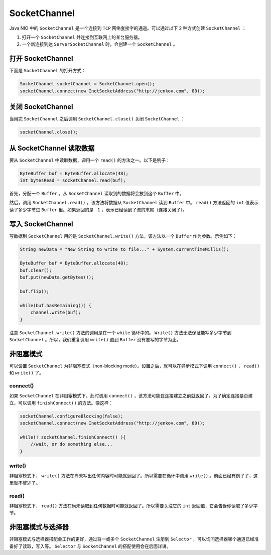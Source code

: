 *************
SocketChannel
*************

Java NIO 中的 ``SocketChannel`` 是一个连接到 ``TCP`` 网络套接字的通道。可以通过以下 2 种方式创建 ``SocketChannel`` ：

1. 打开一个 ``SocketChannel`` 并连接到互联网上的某台服务器。
2. 一个新连接到达 ``ServerSocketChannel`` 时，会创建一个 ``SocketChannel`` 。

打开 SocketChannel
==================
下面是 ``SocketChannel`` 的打开方式：

.. code-block:: java

	SocketChannel socketChannel = SocketChannel.open();
	socketChannel.connect(new InetSocketAddress("http://jenkov.com", 80));

关闭 SocketChannel
=================
当用完 ``SocketChannel`` 之后调用 ``SocketChannel.close()`` 关闭 ``SocketChannel`` ：

.. code-block:: java

    socketChannel.close();

从 SocketChannel 读取数据
=========================
要从 ``SocketChannel`` 中读取数据，调用一个 ``read()`` 的方法之一。以下是例子：

.. code-block:: java

	ByteBuffer buf = ByteBuffer.allocate(48);
	int bytesRead = socketChannel.read(buf);

首先，分配一个 ``Buffer`` 。从 ``SocketChannel`` 读取到的数据将会放到这个 ``Buffer`` 中。

然后，调用 ``SocketChannel.read()`` 。该方法将数据从 ``SocketChannel`` 读到 ``Buffer`` 中。 ``read()`` 方法返回的 ``int`` 值表示读了多少字节进 ``Buffer`` 里。如果返回的是 ``-1`` ，表示已经读到了流的末尾（连接关闭了）。

写入 SocketChannel
==================
写数据到 ``SocketChannel`` 用的是 ``SocketChannel.write()`` 方法，该方法以一个 ``Buffer`` 作为参数。示例如下：

.. code-block:: java

	String newData = "New String to write to file..." + System.currentTimeMillis();

	ByteBuffer buf = ByteBuffer.allocate(48);
	buf.clear();
	buf.put(newData.getBytes());

	buf.flip();

	while(buf.hasRemaining()) {
	    channel.write(buf);
	}

注意 ``SocketChannel.write()`` 方法的调用是在一个 ``while`` 循环中的。 ``Write()`` 方法无法保证能写多少字节到 ``SocketChannel`` 。所以，我们重复调用 ``write()`` 直到 ``Buffer`` 没有要写的字节为止。

非阻塞模式
==========
可以设置 ``SocketChannel`` 为非阻塞模式（non-blocking mode）。设置之后，就可以在异步模式下调用 ``connect()`` ， ``read()`` 和 ``write()`` 了。

connect()
----------
如果 ``SocketChannel`` 在非阻塞模式下，此时调用 ``connect()`` ，该方法可能在连接建立之前就返回了。为了确定连接是否建立，可以调用 ``finishConnect()`` 的方法。像这样：

.. code-block:: java

	socketChannel.configureBlocking(false);
	socketChannel.connect(new InetSocketAddress("http://jenkov.com", 80));

	while(! socketChannel.finishConnect() ){
	    //wait, or do something else...
	}

write()
--------
非阻塞模式下， ``write()`` 方法在尚未写出任何内容时可能就返回了。所以需要在循环中调用 ``write()`` 。前面已经有例子了，这里就不赘述了。

read()
------
非阻塞模式下， ``read()`` 方法在尚未读取到任何数据时可能就返回了。所以需要关注它的 ``int`` 返回值，它会告诉你读取了多少字节。

非阻塞模式与选择器
=================
非阻塞模式与选择器搭配会工作的更好，通过将一或多个 ``SocketChannel`` 注册到 ``Selector`` ，可以询问选择器哪个通道已经准备好了读取，写入等。 ``Selector`` 与 ``SocketChannel`` 的搭配使用会在后面详讲。

